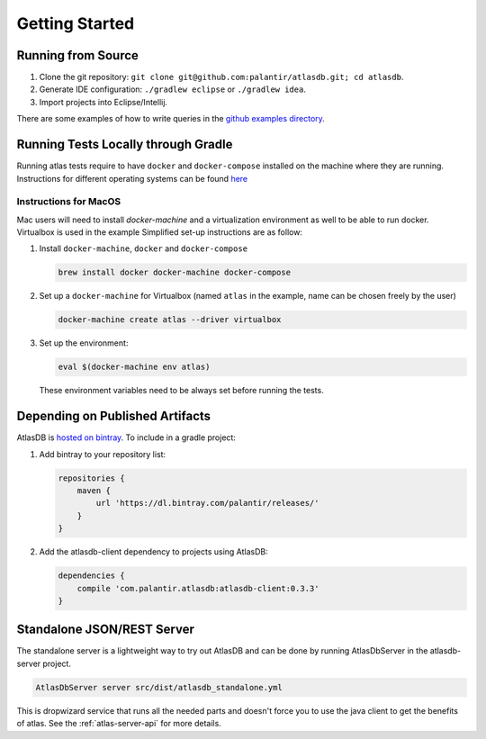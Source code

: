 .. _getting-started:

===============
Getting Started
===============

.. _running-from-source:

Running from Source
===================

1. Clone the git repository:
   ``git clone git@github.com:palantir/atlasdb.git; cd atlasdb``.
2. Generate IDE configuration: ``./gradlew eclipse`` or
   ``./gradlew idea``.
3. Import projects into Eclipse/Intellij.

There are some examples of how to write queries in the `github examples
directory <https://github.com/palantir/atlasdb/tree/develop/examples>`__.

Running Tests Locally through Gradle
====================================
Running atlas tests require to have ``docker`` and ``docker-compose`` installed on the machine where they are running. Instructions for different operating systems can be found `here <https://docs.docker.com/engine/installation/>`__

Instructions for MacOS
----------------------
Mac users will need to install `docker-machine` and a virtualization environment as well to be able to run docker. Virtualbox is used in the example Simplified set-up instructions are as follow:

1. Install ``docker-machine``, ``docker`` and ``docker-compose``
   
   .. code:: bash
   
      brew install docker docker-machine docker-compose

2. Set up a ``docker-machine`` for Virtualbox (named ``atlas`` in the example, name can be chosen freely by the user)

   .. code:: bash
   
      docker-machine create atlas --driver virtualbox

3. Set up the environment:
   
   .. code:: bash
   
      eval $(docker-machine env atlas)  
   
   These environment variables need to be always set before running the tests.

Depending on Published Artifacts
================================

AtlasDB is `hosted on
bintray <https://bintray.com/palantir/releases/atlasdb/view>`__. To
include in a gradle project:

1. Add bintray to your repository list:

   .. code:: javascript

       repositories {
           maven {
               url 'https://dl.bintray.com/palantir/releases/'
           }
       }

2. Add the atlasdb-client dependency to projects using AtlasDB:

   .. code:: javascript

       dependencies {
           compile 'com.palantir.atlasdb:atlasdb-client:0.3.3'
       }

Standalone JSON/REST Server
===========================

The standalone server is a lightweight way to try out AtlasDB and can be
done by running AtlasDbServer in the atlasdb-server project.

.. code:: bash

    AtlasDbServer server src/dist/atlasdb_standalone.yml

This is dropwizard service that runs all the needed parts and doesn't
force you to use the java client to get the benefits of atlas. See the
:ref:`atlas-server-api` for more details.

